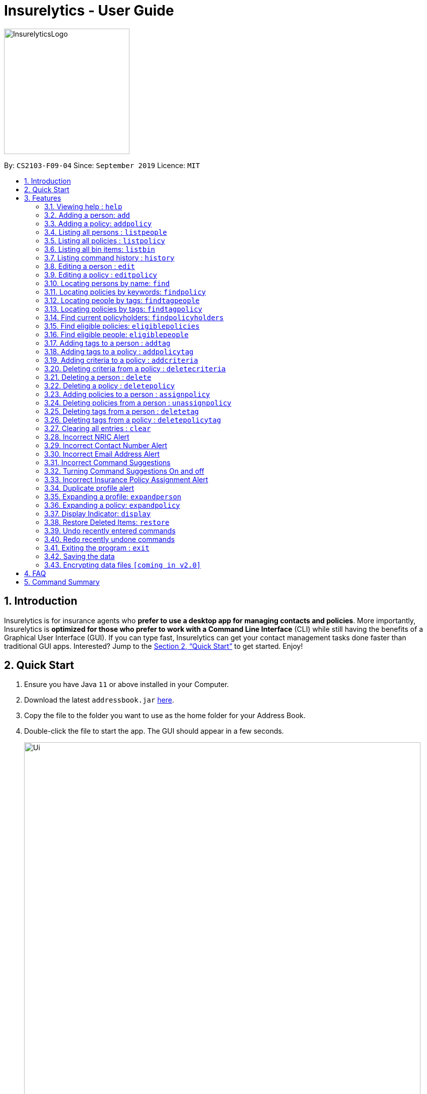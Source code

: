 = Insurelytics - User Guide
:site-section: UserGuide
:toc:
:toc-title:
:toc-placement: preamble
:sectnums:
:imagesDir: images
:stylesDir: stylesheets
:xrefstyle: full
:experimental:
ifdef::env-github[]
:tip-caption: :bulb:
:note-caption: :information_source:
endif::[]
:repoURL: https://github.com/AY1920S1-CS2103-F09-4/main

ifndef::env-github[]
image::InsurelyticsLogo.png[width="250"]
endif::[]

ifdef::env-github[]
image::InsurelyticsLogo.png[width="250"]
endif::[]

By: `CS2103-F09-04`      Since: `September 2019`      Licence: `MIT`

== Introduction

Insurelytics is for insurance agents who *prefer to use a desktop app for managing contacts and policies*.
More importantly, Insurelytics is *optimized for those who prefer to work with a Command Line Interface* (CLI) while still having the benefits of a Graphical User Interface (GUI).
If you can type fast, Insurelytics can get your contact management tasks done faster than traditional GUI apps.
Interested? Jump to the <<Quick Start>> to get started. Enjoy!

== Quick Start

.  Ensure you have Java `11` or above installed in your Computer.
.  Download the latest `addressbook.jar` link:{https://github.com/AY1920S1-CS2103-F09-4/main/releases}/releases[here].
.  Copy the file to the folder you want to use as the home folder for your Address Book.
.  Double-click the file to start the app. The GUI should appear in a few seconds.
+
image::Ui.png[width="790"]
+
.  Type the command in the command box and press kbd:[Enter] to execute it. +
e.g. typing *`help`* and pressing kbd:[Enter] will open the help window.
.  Some example commands you can try:

* *`listpeople`* : lists all people
* `add n/John Doe ic/S9999999J p/98765432 e/johnd@example.com a/John street, block 123, #01-01 dob/12.09.1980 g/Male`: adds person
* **`delete`**`3` : deletes the 3rd person shown in the current list
* *`listpolicy`* : lists all policies
* `add pol n/SeniorCare d/care for seniors c/months/10 pr/$50000 [sa/50 ea/75]`: adds policy
* *`exit`* : exits the app

.  Refer to <<Features>> for details of each command.

[[Features]]
== Features

====
*Command Format*

* Words in `UPPER_CASE` are the parameters to be supplied by the user e.g. in `add n/NAME`, `NAME` is a parameter which can be used as `add n/John Doe`.
* Items in square brackets are optional e.g `n/NAME [t/TAG]` can be used as `n/John Doe t/friend` or as `n/John Doe`.
* Items with `…`​ after them can be used multiple times including zero times e.g. `[t/TAG]...` can be used as `{nbsp}` (i.e. 0 times), `t/friend`, `t/friend t/family` etc.
* Parameters can be in any order e.g. if the command specifies `n/NAME p/PHONE_NUMBER`, `p/PHONE_NUMBER n/NAME` is also acceptable.
====

=== Viewing help : `help`

Format: `help`

// tag::addperson[]
=== Adding a person: `add`

Adds a person to the list of people +
Format: `add n/NAME ic/NRIC p/PHONE_NUMBER e/EMAIL a/ADDRESS dob/DATE_OF_BIRTH g/GENDER`

****
* `DATE_OF_BIRTH` are in the form `DD.MM.YYYY`.
* `NAME` can take any values and should not be blank.
* `ADDRESS` can take any values and should not be blank.
* `GENDER` must either be `Male` or `Female`.
* Exact input validations for `NRIC`, `PHONE_NUMBER`, `EMAIL` are specified in sections <<Incorrect NRIC Alert>>,
<<Incorrect Contact Number Alert>>, and <<Incorrect Email Address Alert>> respectively.
****

Examples:

* `add n/John Doe ic/S0000001J p/98765432 e/johnd@example.com a/311, Clementi Ave 2, #02-25 dob/12.12.1912 g/Male`

Expected Output:
```
New person added: John Doe NRIC: S0000001J Phone: 98765432 Email: johnd@example.com Address: 311, Clementi Ave 2, #02-25 Date of birth: 12 December 1912 Gender: Male
```
// end::addperson[]

=== Adding a policy: `addpolicy`

Adds a policy to the list of policies +
Format: `addpolicy n/NAME d/DESCRIPTION c/[days/DAYS_VALID][months/MONTHS_VALID][years/YEARS_VALID] pr/PRICE [sa/START_AGE] [ea/END_AGE]`

****
* Coverage time period is specified in days, years and months, in the format days/D months/M years/Y (e.g. 20 days, 11 months, 5 years is represented by days/20 months/11 years/5)
* Price is specified in dollar ($) units.
****
Examples:

* `addpolicy n/SeniorCare d/Care for seniors c/days/20 months/11 years/5 pr/$50000 sa/50 ea/75`

=== Listing all persons : `listpeople`

Shows a list of all persons currently stored. +
Format: `listpeople`

=== Listing all policies : `listpolicy`

Shows a list of all current policies. +
Format: `listpolicy`

=== Listing all bin items: `listbin`

Shows a list of all items in the bin. +
Format: `listbin`

=== Listing command history : `history`

Shows a list of all previously entered (valid) commands. +
Format: `history`

=== Editing a person : `edit`

Edits an existing person in the address book. +
Format: `edit INDEX [n/NAME] [ic/NRIC] [p/PHONE] [e/EMAIL] [a/ADDRESS] [dob/DATE_OF_BIRTH]`

****
* Edits the person at the specified `INDEX`. The index refers to the index number shown in the displayed person list. The index *must be a positive integer* 1, 2, 3, ...
* At least one of the optional fields must be provided.
* Existing values will be updated to the input values.
* If editing a person's date of birth results in him being ineligible for a policy/multiple policies he currently possesses, they will be unassigned from him.
****
[NOTE]
To edit tags, use `addTag` or `deleteTag`

Examples:

* `edit 1 p/91234567 e/johndoe@example.com` +
Edits the phone number and email address of the 1st person to be `91234567` and `johndoe@example.com` respectively.

=== Editing a policy : `editpolicy`

Edits an existing policy in the address book. +
Format: `editpolicy INDEX [n/NAME] [d/DESCRIPTION] [c/[days/DAYS_VALID][months/MONTHS_VALID][years/YEARS_VALID]] [pr/PRICE] [sa/START_AGE] [ea/END_AGE]`

****
* Edits the policy at the specified `INDEX`. The index refers to the index number shown in the displayed person list. The index *must be a positive integer* 1, 2, 3, ...
* At least one of the optional fields must be provided.
* Existing values will be updated to the input values.
****
[NOTE]
To edit policy tags, use `addPolicyTag` or `deletePolicyTag`

Examples:

* `editpolicy 1 n/Seniors` +
Edits the name of the 1st policy to `Seniors`.

=== Locating persons by name: `find`

Finds persons whose names contain any of the given keywords. +
Format: `find KEYWORD [MORE_KEYWORDS]`

****
* The search is case insensitive. e.g `hans` will match `Hans`
* The order of the keywords does not matter. e.g. `Hans Bo` will match `Bo Hans`
* Only the name is searched.
* Only full words will be matched e.g. `Han` will not match `Hans`
* Persons matching at least one keyword will be returned (i.e. `OR` search). e.g. `Hans Bo` will return `Hans Gruber`, `Bo Yang`
****

Examples:

* `find John` +
Returns `john` and `John Doe`
* `find Betsy Tim John` +
Returns any person having names `Betsy`, `Tim`, or `John`

=== Locating policies by keywords: `findpolicy`

Finds policies whose names or descriptions contain any of the given keywords. +
Format: `findpolicy KEYWORD [MORE_KEYWORDS]`

****
* The search is case insensitive. e.g `senior` will match `Seniors`
* The order of the keywords does not matter. e.g. `Senior Care` will match `Care Seniors`
* Partially-matching words will be matched e.g. `Senior` will match `Seniors`
* Policies matching at least one keyword will be returned (i.e. `OR` search).
****

Examples:

* `findpolicy family children` +
Returns any policy having names or descriptions containing `family` or `children`

=== Locating people by tags: `findtagpeople`

Finds people who have the specified tag(s). +
Format: `findtagpeople TAG [MORE_TAGS]`

****
* The search is case insensitive. e.g. `diabetic` will match `Diabetic`
* The order of the tags does not matter.
* Tags must be specified completely and accurately.
* Only people who possess all specified tags will be returned (e.g. searching `diabetic` and `smoker` will only return people with both tags).
****

=== Locating policies by tags: `findtagpolicy`

Finds policies who have the specified tag(s) +
Format: `findtagpolicy TAG [MORE_TAGS]`

****
* The search is case insensitive. e.g. `accident` will match `Accident`
* The order of the tags does not matter.
* Tags must be specified completely and accurately.
* Only policies that possess all specified tags will be returned (e.g. searching `accident` and `life` will only return policies with both tags).
****

=== Find current policyholders: `findpolicyholders`

Finds people in possession of a policy (or policies) +
Format: `findpolicyholders INDEX`

****
* The index refers to the index number shown in the displayed policy list.
* The index *must be a positive integer* 1, 2, 3, ...
****

Examples:

* `listpolicy` +
`findpolicyholders 1` +
Finds all people who are in current possession of the 1st policy in the list of policies.

=== Find eligible policies: `eligiblepolicies`

Finds policies a specific person is eligible for +
Format: `eligiblepolicies INDEX`

****
* The index refers to the index number shown in the displayed person list.
* The index *must be a positive integer* 1, 2, 3, ...
****

Examples:

* `listpeople` +
`eligiblepolicies 1` +
Finds all policies the 1st person in the displayed person list is eligible for.

=== Find eligible people: `eligiblepeople`

Finds people eligible for a specific policy +
Format: `eligiblepeople INDEX`

****
* The index refers to the index number shown in the displayed policy list.
* The index *must be a positive integer* 1, 2, 3, ...
****

Examples:

* `listpolicy` +
`eligiblepeople 1` +
Finds all people eligible for the 1st policy in the displayed policy list.

=== Adding tags to a person : `addtag`

Adds new tag(s) to the person at the specified index. +
Format: `addtag INDEX t/TAG [MORE_TAGS]`

****
* Adds the tags to the person at the specified `INDEX`.
* The index refers to the index number shown in the displayed person list.
* The index *must be a positive integer* 1, 2, 3, ...
* Any number of tags can be added.
****

Examples:

* `listpeople` +
`addtag 2 t/high_priority` +
Adds a `high_priority` tag to the 2nd person in the list of people.
* `find Betsy` +
`addtag 1 t/high_risk` +
Adds a `high_risk` tag to the 1st person in the results of the `find` command.

=== Adding tags to a policy : `addpolicytag`

Adds new tag(s) to the policy at the specified index. +
Format: `addpolicytag INDEX t/TAG [MORE_TAGS]`

****
* Adds the tags to the policy at the specified `INDEX`.
* The index refers to the index number shown in the displayed policies list.
* The index *must be a positive integer* 1, 2, 3, ...
* Any number of tags can be added.
****

Examples:

* `listpolicy` +
`addpolicytag 2 t/life_insurance` +
Adds a `life_insurance` tag to the 2nd policy in the list of polciies.
* `findpolicy Car` +
`addpolicytag 1 t/motor_insurance` +
Adds a `motor_insurance` tag to the 1st policy in the results of the `find` command.

=== Adding criteria to a policy : `addcriteria`

Adds new criteria (singular or plural) to the policy at the specified index. +
Format: `addcriteria INDEX cr/CRITERIA [MORE_CRITERIA]`

****
* Adds the criteria to the policy at the specified `INDEX`.
* The index refers to the index number shown in the displayed policies list.
* The index *must be a positive integer* 1, 2, 3, ...
* Any number of criteria can be added.
****

Examples:

* `listpolicy` +
`addcriteria 2 t/nonsmoker` +
Adds a `nonsmoker` criteria to the 2nd policy in the list of policies.
* `findpolicy Betsy` +
`addcriteria 1 t/nonsmoker` +
Adds a `nonsmoker` tag to the 1st policy in the results of the `findpolicy` command.

=== Deleting criteria from a policy : `deletecriteria`

Deletes criteria (singular or plural) from the policy at the specified index. +
Format: `deletecriteria INDEX cr/CRITERIA [MORE_CRITERIA]`

****
* Deletes the criteria from the policy at the specified `INDEX`.
* The index refers to the index number shown in the displayed policies list.
* The index *must be a positive integer* 1, 2, 3, ...
* Any number of criteria can be added.
****

Examples:

* `listpolicy` +
`deletecriteria 2 t/nonsmoker` +
Deletes the `nonsmoker` criteria from the 2nd policy in the list of policies.
* `findpolicy Betsy` +
`deletecriteria 1 t/nonsmoker` +
Deletes the `nonsmoker` tag from the 1st policy in the results of the `findpolicy` command.

// tag::delete[]
=== Deleting a person : `delete`

Deletes the specified person from the list of people. +
Format: `delete INDEX`

****
* Deletes the person at the specified `INDEX`.
* The index refers to the index number shown in the displayed person list.
* The index *must be a positive integer* 1, 2, 3, ...
* Deleted persons are moved into the bin, where they stay there for 30 days before being removed permanently.
****
[NOTE]
Deleted items will expire in 10 seconds for testing purposes. Expired items are removed on restart of application.


Examples:

* `list` +
`delete 2` +
Deletes the 2nd person in the list of people.
* `find Betsy` +
`delete 1` +
Deletes the 1st person in the results of the `find` command.

=== Deleting a policy : `deletepolicy`

Deletes the specified policy from the address book. +
Format: `deletepolicy INDEX`

****
* Deletes the policy at the specified `INDEX`.
* The index refers to the index number shown in the displayed policy list.
* The index *must be a positive integer* 1, 2, 3, ...
****
[NOTE]
Deleted items will expire in 10 seconds for testing purposes. Expired items are removed on restart of application.


Examples:

* `listpolicy` +
`deletepolicy 2` +
Deletes the 2nd policy in the list of policies.
* `findpolicy senior` +
`deletepolicy 1` +
Deletes the 1st policy in the results of the `findpolicy` command.

=== Adding policies to a person : `assignpolicy`

Assigns a policy to the person at the specified index. +
Format: `assignpolicy INDEX pol/POLICY NAME`

****
* Adds the policies to the person at the specified `INDEX`.
* The index refers to the index number shown in the displayed person list.
* The policy refers to the name of the policy.
* The index *must be a positive integer* 1, 2, 3, ...
* Each policy name must match the policy exactly as it appears in the absolute policy list.
* Any number of policies can be added as long as the person is eligible for the policy.
****

Examples:

* `listpeople` +
`assignpolicy perindex/2 polindex/2` +
Assigns the 'Senior Care' (the second policy in the list) policy to the 2nd person in the list of people.
* `find Betsy` +
`assignpolicy 1 pol/Accident Insurance` +
Assigns the 'Accident Insurance' (the first policy in the list) policy to the 1st person in the results of the `find` command.

=== Deleting policies from a person : `unassignpolicy`

Removes a policy from the person at the specified index. +
Format: `unassignpolicy INDEX pol/POLICY NAME`

****
* Removes the policies to the person at the specified `INDEX`.
* The index refers to the index number shown in the displayed person list.
* The policy refers to the index number of the policy in the absolute list.
* The index *must be a positive integer* 1, 2, 3, ...
* Each policy *must be a positive integer* 1, 2, 3, ...
****

Examples:

* `listpeople` +
`unassignpolicy 2 pol/Accident Insurance` +
Removes the policy 'Accident Insurance' in the absolute list from the 2nd person in the displayed list of people.
* `find Betsy` +
`unassignpolicy 1 pol/Health insurance` +
Removes the policy 'Health Insurance' in the absolute list from the 1st person in the results of the `find` command.

=== Deleting tags from a person : `deletetag`

Deletes tag(s) from the person at the specified index. +
Format: `deletetag INDEX t/TAG [MORE_TAGS]`

****
* Deletes the tags from the person at the specified `INDEX`.
* The index refers to the index number shown in the displayed person list.
* The index *must be a positive integer* 1, 2, 3, ...
* Any number of tags can be deleted.
****

Examples:

* `listpeople` +
`deletetag 2 t/high_priority` +
Deletes a `high_priority` tag from the 2nd person in the list of people.
* `find Betsy` +
`deletetag 1 t/high_risk` +
Deletes a `high_risk` tag from the 1st person in the results of the `find` command.

=== Deleting tags from a policy : `deletepolicytag`

Deletes tag(s) from the policy at the specified index. +
Format: `deletepolicytag INDEX t/TAG [MORE_TAGS]`

****
* Deletes the tags from the policy at the specified `INDEX`.
* The index refers to the index number shown in the displayed policies list.
* The index *must be a positive integer* 1, 2, 3, ...
* Any number of tags can be deleted.
****

Examples:

* `listpolicy` +
`deletepolicytag 2 t/high_priority` +
Deletes a `high_priority` tag from the 2nd policy in the list of policies.
* `findpolicy Senior` +
`deletepolicytag 1 t/high_risk` +
Deletes a `high_risk` tag from the 1st policy in the results of the `find` command.

// end::delete[]
=== Clearing all entries : `clear`

Clears all entries from the address book. +
Format: `clear`

=== Incorrect NRIC Alert

Returns an error message to inform the user of an invalid NRIC. The contact number and/or email address is returned
if present.

Examples:

`add n/John Doe ic/Q9999999J p/98765432 e/johnd@example.com a/John street, block 123, #01-01 dob/12.09.1980 g/Male` +

Expected Output:
```
This is not a valid Singapore Identification number.
NRICs should only contain alphanumeric characters. It should start with S, T, F or G followed by 7 numerical numbers and a checksum letter.
You might want to contact John Doe
PHONE: 98765432
EMAIL: johnd@example.com`
```

=== Incorrect Contact Number Alert

Returns an error message to inform the user of an invalid contact number. The email address is returned
if present.

Examples:

`add n/John Doe ic/S9999999J p/48765432 e/johnd@example.com a/John street, block 123, #01-01 dob/12.09.1980 g/Male` +

Expected Output:
```
Only Singapore phone numbers are allowed. (e.g. 88887541, +65 98753573, +6565241234
You might want to contact John Doe
EMAIL: johnd@example.com
```

=== Incorrect Email Address Alert

Returns an error message to inform the user of an invalid email address. The phone number is returned
if present.

Examples:

`add n/John Doe ic/S9999999J p/98765432 e/@example.com a/John street, block 123, #01-01 dob/12.09.1980 g/Male` +

Expected Output:
```
Emails should be of the format local-part@domain and adhere to the following constraints:
1. The local-part should only contain alphanumeric characters and these special characters, excluding the parentheses, (!#$%&'*+/=?`{|}~^.-) .
2. This is followed by a '@' and then a domain name. The domain name must:
    - be at least 2 characters long
    - start and end with alphanumeric characters
    - consist of alphanumeric characters, a period or a hyphen for the characters in between, if any.
You might want to contact John Doe
PHONE: 98765432
```

=== Incorrect Command Suggestions

Returns an error message and a suggestion of a correct command when a command is typed incorrectly.

Examples:

`dlete 2`

Expected Output:
```
dlete is not recognised. Did you mean: delete 2?
```

The input will automatically be updated to the suggested command.

=== Turning Command Suggestions On and off

Switches suggestions for invalid commands on or off.

Format:
`suggestion [ON/] [OFF/]`

Examples:

`suggestion ON/`

Expected Output:
```
Suggestions have been switched on.
```

=== Incorrect Insurance Policy Assignment Alert

Returns an error if a person is ineligible for the insurance policy and provides suggestions for policies that this person is eligible for.

****
* The new information will be accepted and updated except for the updated policy.
****

Examples:

`edit n/John Doe ic/S9999999J p/91234567 e/johndoe@example.com a/John street, block 123, #01-01 age/30 pol/SeniorCare`

Expected Output:
```
John Doe is ineligible for this policy. These are other possible policies that John Doe is eligible for:
...
```

=== Duplicate profile alert

Returns an error message of an existing person and will attempt to merge the profiles.
For each different attribute, there will be a prompt to suggest a change from the original attribute to the new one.

Examples:

`add n/John Doe ic/S9999999J p/91234567 e/johndoe@example.com a/John street, block 123, #01-01 age/30 g/Male`

Expected Output:
```
This profile already exists:
n/John Doe ic/S9999999J p/98765432 e/johndoe@example.com a/John street, block 123, #01-01 age/30`
Do you wish to update John Doe’s profile?
```

User may input `yes` or `no`. Further prompts will be provided if user inputs  `yes`

```
Would you like to update p/98765432 to p/91234567?
```

If `yes`, the new profile will be created.
If `no`,
```
You may edit John Doe’s profile using the edit command. For more information, type help.
```

=== Expanding a profile: `expandperson`
Expands the profile details on the right panel.

Format:
`expandperson INDEX`

Examples:

`expandperson 1`

=== Expanding a policy: `expandpolicy`
Expands the policy details on the right panel.

Format:
`expandpolicy INDEX`

Examples:

`expandpolicy 1`

// tag::display[]
=== Display Indicator: `display`
Displays indicator according to specified format.

Format:
`display i/INDICATOR f/FORMAT`

****
* Indicators include:
- `policy-popularity-breakdown`
- `age-group-breakdown`
- `gender-breakdown`
* Formats include:
- `piechart`
- `barchart`
- `linechart`
****

[NOTE]
Every format supports every indicator

Examples:

`display i/policy-popularity-breakdown f/piechart` +
Displays policy popularity breakdown as a piechart.

Expected Output: +

image::PolicyPopBreakdown.png[width="800", align="left"]

`display i/age-group-breakdown f/barchart` +
Displays age group breakdown as a barchart.

Expected Output: +

image::AgeGroupBreakdown.png[width="800", align="left"]

`display i/gender-breakdown f/linechart` +
Displays gender breakdown as a linechart.

Expected Output: +

image::GenderBreakdown.png[width="800", align="left"]
// end::display[]


// tag::restore[]
=== Restore Deleted Items: `restore`
Restores an item (person or policy) in the bin specified by the user.

Format:
`restore INDEX`

****
* Restores the item at the specified INDEX.
* The index refers to the index number shown in the displayed bin list.
* The index must be a positive integer 1, 2, 3, …​
* Mass restoration by field is also possible by specifying `field:value`.
****

Examples:

`restore 1` +

Restores first index of the list of bin items.

Expected Output: +
```
Restored item: David Georgia NRIC: S0000010T Phone: 94820001 Email: davegeorge@example.com Address: 10th Fly street
Date of birth: 5 March 1980 Gender: Male Date deleted: 22 Oct 2019 at 09:57 PM Expiry Date: 21 Nov 2019 at 09:57 PM
```
// end::restore[]

=== Undo recently entered commands
Displaying a list of recently entered commands, and the user can select the range of commands the user wants to undo.

Example:

`undo list`

Expected Output:
```
Here is the list of recently entered commands:
1. Add Person - Name: John Doe IC: S9999999J Phone: 98765432 Email: johndoe@example.com
2. Delete Person - Name: Jane Doe IC: S9999999J Phone: 123456789 Email: janedoe@example.com
3. Edit Person - Name: Jonathan Doe IC: S9999999J Phone: 123456789 Email: jonathandoe@example.com

```

Example:

`undo 3`

Expected Output:
```
Undoing the following commands:
1. Add Person - Name: John Doe IC: S9999999J Phone: 98765432 Email: johndoe@example.com
2. Delete Person - Name: Jane Doe IC: S9999999J Phone: 123456789 Email: janedoe@example.com
3. Edit Person - Name: Jonathan Doe IC: S9999999J Phone: 123456789 Email: jonathandoe@example.com

Okay! Commands have been undone.
```

The user can also simply enter the command `undo` to undo the most recent command.

Example:

`undo`

Expected Output:
```
Undoing the following command:
Add Person - Name: John Doe IC: S9999999J Phone: 98765432 Email: johndoe@example.com

Okay! Command has been undone.
```

=== Redo recently undone commands
Displaying a list of recently entered commands, and the user can select the range of commands the user wants to undo.

Example:

`redo list`

Expected Output:
```
Here is the list of recently undone commands:
1. Add Person - Name: John Doe IC: S9999999J Phone: 98765432 Email: johndoe@example.com
2. Delete Person - Name: Jane Doe IC: S9999999J Phone: 123456789 Email: janedoe@example.com
3. Edit Person - Name: Jonathan Doe IC: S9999999J Phone: 123456789 Email: jonathandoe@example.com

```

Example:

`redo 3`

Expected Output:
```
Redoing the following commands:
1. Add Person - Name: John Doe IC: S9999999J Phone: 98765432 Email: johndoe@example.com
2. Delete Person - Name: Jane Doe IC: S9999999J Phone: 123456789 Email: janedoe@example.com
3. Edit Person - Name: Jonathan Doe IC: S9999999J Phone: 123456789 Email: jonathandoe@example.com

Okay! Commands have been redone.
```

The user can also simply enter the command `redo` to undo the most recent command.

Example:

`redo`

Expected Output:
```
Redoing the following command:
Add Person - Name: John Doe IC: S9999999J Phone: 98765432 Email: johndoe@example.com

Okay! Command has been redone.
```

=== Exiting the program : `exit`

Exits the program. +
Format: `exit`

=== Saving the data

Address book data are saved in the hard disk automatically after any command that changes the data. +
There is no need to save manually.

// tag::dataencryption[]
=== Encrypting data files `[coming in v2.0]`

_{explain how the user can enable/disable data encryption}_
// end::dataencryption[]

== FAQ

*Q*: How do I transfer my data to another Computer? +
*A*: Install the app in the other computer and overwrite the empty data file it creates with the file that contains the data of your previous Address Book folder.

== Command Summary

* *Add Person* `add n/NAME ic/NRIC p/PHONE_NUMBER e/EMAIL a/ADDRESS dob/DATE_OF_BIRTH​ g/GENDER` +
e.g. `add n/John Doe ic/S9999999J p/98765432 e/johnd@example.com a/John street, block 123, #01-01 dob/12.09.1980 g/MALE`
* *Add Policy* `addpolicy  addpolicy n/NAME d/DESCRIPTION c/[days/DAYS_VALID][months/MONTHS_VALID][years/YEARS_VALID]  pr/PRICE [sa/START_AGE] [ea/END_AGE]...` +
e.g. `add pol n/SeniorCare d/care for seniors c/months/10 pr/$50000 [sa/50 ea/75]`
* *List People* : `listpeople`
* *List Policy* : `listpolicy`
* *List Bin Items* : `listbin`
* *List Command History*: `history`
* *Edit Person* : `edit INDEX [n/NAME] [ic/NRIC] [p/PHONE] [e/EMAIL] [a/ADDRESS] [dob/DATE_OF_BIRTH]` +
e.g. `edit 2 n/James Lee e/jameslee@example.com`
* *Edit Policy* : `edit INDEX [n/NAME] [d/DESCRIPTION] [c/[days/DAYS_VALID][months/MONTHS_VALID][years/YEARS_VALID] ] [pr/PRICE]` +
e.g. `editpolicy 1 n/Seniors`
* *Find Person* : `find KEYWORD [MORE_KEYWORDS]` +
e.g. `find James Jake`
* *Find Policy* : `findpolicy KEYWORD [MORE_KEYWORDS]` +
e.g. `findpolicy senior`
* *Find people by tags*: `findtagpeople TAG [MORE_TAGS]` +
e.g. `findtagpeople smoker diabetic`
* *Find policy by tags*: `findtagpolicy TAG [MORE_TAGS]` +
e.g. `findtagpolicy accident life`
* *Assign Policy* : `assignpolicy INDEX pol/POLICY NAME` +
e.g. `assignpolicy 2 pol/Health insurance`
* *Add Tag To Person* : `addtag INDEX t/TAG [MORE_TAGS]` +
e.g. `addtag 3 t/high_priority`
* *Add Tag To Policy* : `addpolicytag INDEX t/TAG [MORE_TAGS]` +
e.g. `addpolicytag 2 t/lifeinsurance`
* *Delete Person* : `delete INDEX` +
e.g. `delete 3`
* *Delete Policy* : `deletepolicy INDEX` +
e.g. `deletepolicy 3`
* *Restore Deleted Items* : `restore INDEX` +
e.g. `restore 3`
* *Unassign Policy* : `unassignpolicy INDEX pol/POLICY NAME` +
e.g. `unassignpolicy 2 pol/Health insurance`
* *Delete Tag From Person* : `deletetag INDEX t/TAG [MORE_TAGS]` +
e.g. `deletetag 3 t/high_priority`
* *Delete Tag From Policy* : `deletepolicytag INDEX t/TAG [MORE_TAGS]` +
e.g. `deletepolicytag 2 t/lifeinsurance`
* *Expanding a profile* : `expandperson INDEX` +
e.g. `expandperson 1`
* *Expanding a policy* : `expandpolicy INDEX` +
e.g. `expandpolicy 1`
* *Display*: `display i/INDICATOR f/FORMAT` +
e.g. `display i/policy-popularity-breakdown f/piechart`
* *List of undone commands*: `undo list`
* *Undo till a particular command*: `undo INDEX` +
e.g. `undo 3`
* *Undo the most recent command*: `undo`
* *List of undone commands*: `redo list`
* *Undo till a particular command*: `redo INDEX` +
e.g. `redo 3`
* *Undo the most recent command*: `redo`
* *Clear* : `clear`
* *Help* : `help`

